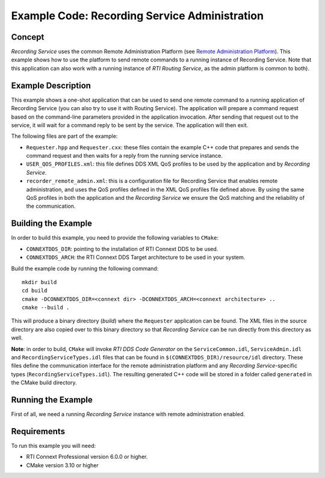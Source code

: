 Example Code: Recording Service Administration
**********************************************

.. |RS| replace:: *Recording Service*

Concept
=======

|RS| uses the common Remote Administration Platform (see
`Remote Administration Platform <https://community.rti.com/static/documentation/connext-dds/6.0.0/doc/manuals/recording_service/common/remote_admin_platform.html>`_).
This example shows how to use the platform to send remote commands to a running
instance of Recording Service. Note that this application can also work with a
running instance of *RTI Routing Service*, as the admin platform is common to
both).

Example Description
===================

This example shows a one-shot application that can be used to send one remote
command to a running application of Recording Service (you can also try to use
it with Routing Service). The application will prepare a command request based
on the command-line parameters provided in the application invocation. After
sending that request out to the service, it will wait for a command reply to be
sent by the service. The application will then exit.

The following files are part of the example:

- ``Requester.hpp`` and ``Requester.cxx``: these files contain the example C++
  code that prepares and sends the command request and then waits for a reply
  from the running service instance.

- ``USER_QOS_PROFILES.xml``: this file defines DDS XML QoS profiles to be used
  by the application and by *Recording Service*.

- ``recorder_remote_admin.xml``: this is a configuration file for Recording
  Service that enables remote administration, and uses the QoS profiles defined
  in the XML QoS profiles file defined above. By using the same QoS profiles in
  both the application and the *Recording Service* we ensure the QoS matching 
  and the reliability of the communication.

Building the Example
====================

In order to build this example, you need to provide the following variables to
``CMake``:

- ``CONNEXTDDS_DIR``: pointing to the installation of RTI Connext DDS to be 
  used.

- ``CONNEXTDDS_ARCH``: the RTI Connext DDS Target architecture to be used in 
  your system.

Build the example code by running the following command::

    mkdir build
    cd build
    cmake -DCONNEXTDDS_DIR=<connext dir> -DCONNEXTDDS_ARCH=<connext architecture> ..
    cmake --build .

This will produce a binary directory (*build*) where the ``Requester`` 
application can be found. The XML files in the source directory are also copied
over to this binary directory so that |RS| can be run directly from this 
directory as well.

**Note**: in order to build, ``CMake`` will invoke *RTI DDS Code Generator* on
the ``ServiceCommon.idl``, ``ServiceAdmin.idl`` and ``RecordingServiceTypes.idl``
files that can be found in ``$(CONNEXTDDS_DIR)/resource/idl`` directory. These
files define the communication interface for the remote administration platform
and any |RS|-specific types (``RecordingServiceTypes.idl``). The resulting 
generated C++ code will be stored in a folder called ``generated`` in
the CMake build directory.

Running the Example
===================

First of all, we need a running |RS| instance with remote administration enabled.
 

Requirements
============

To run this example you will need:

- RTI Connext Professional version 6.0.0 or higher.
- CMake version 3.10 or higher
